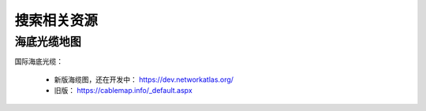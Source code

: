 搜索相关资源
============


海底光缆地图
------------
国际海底光缆：

 - 新版海缆图，还在开发中： https://dev.networkatlas.org/
 - 旧版： https://cablemap.info/_default.aspx


